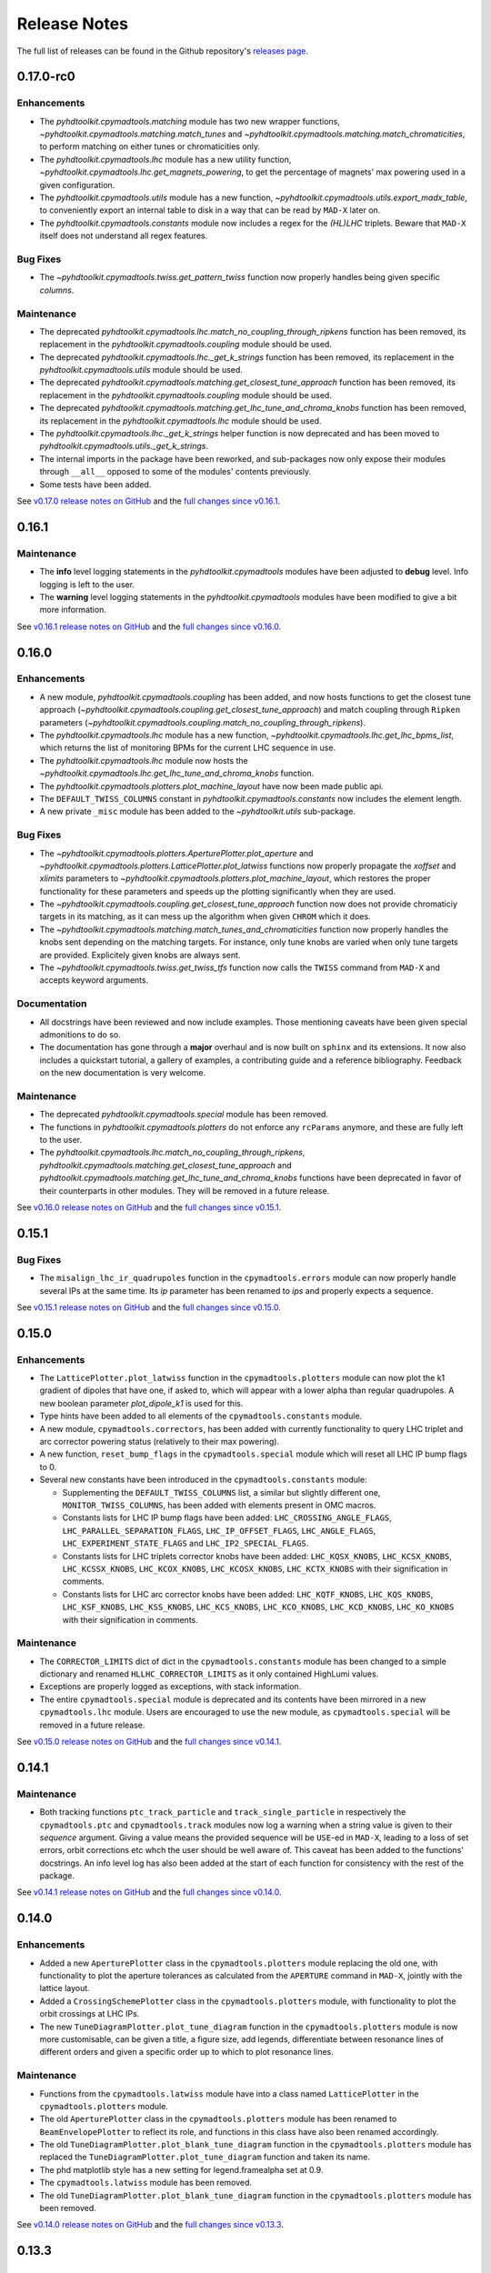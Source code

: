 Release Notes
=============

The full list of releases can be found in the Github repository's `releases page <https://github.com/fsoubelet/PyhDToolkit/releases>`_.

.. _release_0.17.0:

0.17.0-rc0
------

Enhancements
~~~~~~~~~~~~

* The `pyhdtoolkit.cpymadtools.matching` module has two new wrapper functions, `~pyhdtoolkit.cpymadtools.matching.match_tunes` and `~pyhdtoolkit.cpymadtools.matching.match_chromaticities`, to perform matching on either tunes or chromaticities only.
* The `pyhdtoolkit.cpymadtools.lhc` module has a new utility function, `~pyhdtoolkit.cpymadtools.lhc.get_magnets_powering`, to get the percentage of magnets' max powering used in a given configuration.
* The `pyhdtoolkit.cpymadtools.utils` module has a new function, `~pyhdtoolkit.cpymadtools.utils.export_madx_table`, to conveniently export an internal table to disk in a way that can be read by ``MAD-X`` later on. 
* The `pyhdtoolkit.cpymadtools.constants` module now includes a regex for the `(HL)LHC` triplets. Beware that ``MAD-X`` itself does not understand all regex features.

Bug Fixes
~~~~~~~~~

* The `~pyhdtoolkit.cpymadtools.twiss.get_pattern_twiss` function now properly handles being given specific *columns*.

Maintenance
~~~~~~~~~~~

* The deprecated `pyhdtoolkit.cpymadtools.lhc.match_no_coupling_through_ripkens` function has been removed, its replacement in the `pyhdtoolkit.cpymadtools.coupling` module should be used.
* The deprecated `pyhdtoolkit.cpymadtools.lhc._get_k_strings` function has been removed, its replacement in the `pyhdtoolkit.cpymadtools.utils` module should be used.
* The deprecated `pyhdtoolkit.cpymadtools.matching.get_closest_tune_approach` function has been removed, its replacement in the `pyhdtoolkit.cpymadtools.coupling` module should be used.
* The deprecated `pyhdtoolkit.cpymadtools.matching.get_lhc_tune_and_chroma_knobs` function has been removed, its replacement in the `pyhdtoolkit.cpymadtools.lhc` module should be used.
* The `pyhdtoolkit.cpymadtools.lhc._get_k_strings` helper function is now deprecated and has been moved to `pyhdtoolkit.cpymadtools.utils._get_k_strings`.
* The internal imports in the package have been reworked, and sub-packages now only expose their modules through ``__all__`` opposed to some of the modules' contents previously.
* Some tests have been added.

See `v0.17.0 release notes on GitHub <https://github.com/fsoubelet/PyhDToolkit/releases/tag/0.17.0>`_ and the `full changes since v0.16.1 <https://github.com/fsoubelet/PyhDToolkit/compare/0.16.1...0.17.0>`_.


.. _release_0.16.1:

0.16.1
------

Maintenance
~~~~~~~~~~~

* The **info** level logging statements in the `pyhdtoolkit.cpymadtools` modules have been adjusted to **debug** level. Info logging is left to the user.
* The **warning** level logging statements in the `pyhdtoolkit.cpymadtools` modules have been modified to give a bit more information.

See `v0.16.1 release notes on GitHub <https://github.com/fsoubelet/PyhDToolkit/releases/tag/0.16.1>`_ and the `full changes since v0.16.0 <https://github.com/fsoubelet/PyhDToolkit/compare/0.16.0...0.16.1>`_.


.. _release_0.16.0:

0.16.0
------

Enhancements
~~~~~~~~~~~~

* A new module, `pyhdtoolkit.cpymadtools.coupling` has been added, and now hosts functions to get the closest tune approach (`~pyhdtoolkit.cpymadtools.coupling.get_closest_tune_approach`) and match coupling through ``Ripken`` parameters (`~pyhdtoolkit.cpymadtools.coupling.match_no_coupling_through_ripkens`).
* The `pyhdtoolkit.cpymadtools.lhc` module has a new function, `~pyhdtoolkit.cpymadtools.lhc.get_lhc_bpms_list`, which returns the list of monitoring BPMs for the current LHC sequence in use.
* The `pyhdtoolkit.cpymadtools.lhc` module now hosts the `~pyhdtoolkit.cpymadtools.lhc.get_lhc_tune_and_chroma_knobs` function.
* The `pyhdtoolkit.cpymadtools.plotters.plot_machine_layout` have now been made public api.
* The ``DEFAULT_TWISS_COLUMNS`` constant in `pyhdtoolkit.cpymadtools.constants` now includes the element length.
* A new private ``_misc`` module has been added to the `~pyhdtoolkit.utils` sub-package.

Bug Fixes
~~~~~~~~~

* The `~pyhdtoolkit.cpymadtools.plotters.AperturePlotter.plot_aperture` and `~pyhdtoolkit.cpymadtools.plotters.LatticePlotter.plot_latwiss` functions now properly propagate the *xoffset* and *xlimits* parameters to `~pyhdtoolkit.cpymadtools.plotters.plot_machine_layout`, which restores the proper functionality for these parameters and speeds up the plotting significantly when they are used.
* The `~pyhdtoolkit.cpymadtools.coupling.get_closest_tune_approach` function now does not provide chromaticiy targets in its matching, as it can mess up the algorithm when given ``CHROM`` which it does.
* The `~pyhdtoolkit.cpymadtools.matching.match_tunes_and_chromaticities` function now properly handles the knobs sent depending on the matching targets. For instance, only tune knobs are varied when only tune targets are provided. Explicitely given knobs are always sent.
* The `~pyhdtoolkit.cpymadtools.twiss.get_twiss_tfs` function now calls the ``TWISS`` command from ``MAD-X`` and accepts keyword arguments.

Documentation
~~~~~~~~~~~~~

* All docstrings have been reviewed and now include examples. Those mentioning caveats have been given special admonitions to do so.
* The documentation has gone through a **major** overhaul and is now built on ``sphinx`` and its extensions. It now also includes a quickstart tutorial, a gallery of examples, a contributing guide and a reference bibliography. Feedback on the new documentation is very welcome.

Maintenance
~~~~~~~~~~~

* The deprecated `pyhdtoolkit.cpymadtools.special` module has been removed.
* The functions in `pyhdtoolkit.cpymadtools.plotters` do not enforce any ``rcParams`` anymore, and these are fully left to the user.
* The `pyhdtoolkit.cpymadtools.lhc.match_no_coupling_through_ripkens`, `pyhdtoolkit.cpymadtools.matching.get_closest_tune_approach` and `pyhdtoolkit.cpymadtools.matching.get_lhc_tune_and_chroma_knobs` functions have been deprecated in favor of their counterparts in other modules. They will be removed in a future release.

See `v0.16.0 release notes on GitHub <https://github.com/fsoubelet/PyhDToolkit/releases/tag/0.16.0>`_ and the `full changes since v0.15.1 <https://github.com/fsoubelet/PyhDToolkit/compare/0.15.1...0.16.0>`_.


.. _release_0.15.1:

0.15.1
------

Bug Fixes
~~~~~~~~~

* The ``misalign_lhc_ir_quadrupoles`` function in the ``cpymadtools.errors`` module can now properly handle several IPs at the same time. Its *ip* parameter has been renamed to *ips* and properly expects a sequence.

See `v0.15.1 release notes on GitHub <https://github.com/fsoubelet/PyhDToolkit/releases/tag/0.15.1>`_ and the `full changes since v0.15.0 <https://github.com/fsoubelet/PyhDToolkit/compare/0.15.0...0.15.1>`_.


.. _release_0.15.0:

0.15.0
------

Enhancements
~~~~~~~~~~~~

* The ``LatticePlotter.plot_latwiss`` function in the ``cpymadtools.plotters`` module can now plot the k1 gradient of dipoles that have one, if asked to, which will appear with a lower alpha than regular quadrupoles. A new boolean parameter *plot_dipole_k1* is used for this.
* Type hints have been added to all elements of the ``cpymadtools.constants`` module.
* A new module, ``cpymadtools.correctors``, has been added with currently functionality to query LHC triplet and arc corrector powering status (relatively to their max powering).
* A new function, ``reset_bump_flags`` in the ``cpymadtools.special`` module which will reset all LHC IP bump flags to 0.
* Several new constants have been introduced in the ``cpymadtools.constants`` module:

  - Supplementing the ``DEFAULT_TWISS_COLUMNS`` list, a similar but slightly different one, ``MONITOR_TWISS_COLUMNS``, has been added with elements present in OMC macros.
  - Constants lists for LHC IP bump flags have been added: ``LHC_CROSSING_ANGLE_FLAGS``, ``LHC_PARALLEL_SEPARATION_FLAGS``, ``LHC_IP_OFFSET_FLAGS``, ``LHC_ANGLE_FLAGS``, ``LHC_EXPERIMENT_STATE_FLAGS`` and ``LHC_IP2_SPECIAL_FLAGS``.
  - Constants lists for LHC triplets corrector knobs have been added: ``LHC_KQSX_KNOBS``, ``LHC_KCSX_KNOBS``, ``LHC_KCSSX_KNOBS``, ``LHC_KCOX_KNOBS``, ``LHC_KCOSX_KNOBS``, ``LHC_KCTX_KNOBS`` with their signification in comments.
  - Constants lists for LHC arc corrector knobs have been added: ``LHC_KQTF_KNOBS``, ``LHC_KQS_KNOBS``, ``LHC_KSF_KNOBS``, ``LHC_KSS_KNOBS``, ``LHC_KCS_KNOBS``, ``LHC_KCO_KNOBS``, ``LHC_KCD_KNOBS``, ``LHC_KO_KNOBS`` with their signification in comments.

Maintenance
~~~~~~~~~~~

* The ``CORRECTOR_LIMITS`` dict of dict in the ``cpymadtools.constants`` module has been changed to a simple dictionary and renamed ``HLLHC_CORRECTOR_LIMITS`` as it only contained HighLumi values.
* Exceptions are properly logged as exceptions, with stack information.
* The entire ``cpymadtools.special`` module is deprecated and its contents have been mirrored in a new ``cpymadtools.lhc`` module. Users are encouraged to use the new module, as ``cpymadtools.special`` will be removed in a future release.

See `v0.15.0 release notes on GitHub <https://github.com/fsoubelet/PyhDToolkit/releases/tag/0.15.0>`_ and the `full changes since v0.14.1 <https://github.com/fsoubelet/PyhDToolkit/compare/0.14.1...0.15.0>`_.


.. _release_0.14.1:

0.14.1
------

Maintenance
~~~~~~~~~~~

* Both tracking functions ``ptc_track_particle`` and ``track_single_particle`` in respectively the ``cpymadtools.ptc`` and ``cpymadtools.track`` modules now log a warning when a string value is given to their *sequence* argument. Giving a value means the provided sequence will be ``USE``-ed in ``MAD-X``, leading to a loss of set errors, orbit corrections etc whch the user should be well aware of. This caveat has been added to the functions' docstrings. An info level log has also been added at the start of each function for consistency with the rest of the package.

See `v0.14.1 release notes on GitHub <https://github.com/fsoubelet/PyhDToolkit/releases/tag/0.14.1>`_ and the `full changes since v0.14.0 <https://github.com/fsoubelet/PyhDToolkit/compare/0.14.0...0.14.1>`_.


.. _release_0.14.0:

0.14.0
------

Enhancements
~~~~~~~~~~~~

* Added a new ``AperturePlotter`` class in the ``cpymadtools.plotters`` module replacing the old one, with functionality to plot the aperture tolerances as calculated from the ``APERTURE`` command in ``MAD-X``, jointly with the lattice layout.
* Added a ``CrossingSchemePlotter`` class in the ``cpymadtools.plotters`` module, with functionality to plot the orbit crossings at LHC IPs.
* The new ``TuneDiagramPlotter.plot_tune_diagram`` function in the ``cpymadtools.plotters`` module is now more customisable, can be given a title, a figure size, add legends, differentiate between resonance lines of different orders and given a specific order up to which to plot resonance lines.

Maintenance
~~~~~~~~~~~

* Functions from the ``cpymadtools.latwiss`` module have into a class named ``LatticePlotter`` in the ``cpymadtools.plotters`` module.
* The old ``AperturePlotter`` class in the ``cpymadtools.plotters`` module has been renamed to ``BeamEnvelopePlotter`` to reflect its role, and functions in this class have also been renamed accordingly.
* The old ``TuneDiagramPlotter.plot_blank_tune_diagram`` function in the ``cpymadtools.plotters`` module has replaced the ``TuneDiagramPlotter.plot_tune_diagram`` function and taken its name.
* The phd matplotlib style has a new setting for legend.framealpha set at 0.9.
* The ``cpymadtools.latwiss`` module has been removed.
* The old ``TuneDiagramPlotter.plot_blank_tune_diagram`` function in the ``cpymadtools.plotters`` module has been removed.

See `v0.14.0 release notes on GitHub <https://github.com/fsoubelet/PyhDToolkit/releases/tag/0.14.0>`_ and the `full changes since v0.13.3 <https://github.com/fsoubelet/PyhDToolkit/compare/0.13.3...0.14.0>`_.


.. _release_0.13.3:

0.13.3
------

Enhancements
~~~~~~~~~~~~

* The ``plot_machine_layout`` function in ``cpymadtools.latwiss`` now accepts keyword arguments which are transmitted to `~matplotlib.pyplot.scatter` calls.
* The ``TuneDiagramPlotter.plot_blank_tune_diagram`` function in ``cpymadtools.plotters`` now has a *figsize* argument.

Bug Fixes
~~~~~~~~~

* All plotting functions in the ``cpymadtools`` module now have ``LaTeX``-compatible text elements.
* The ``plot_latwiss`` and ``plot_machine_survey`` functions in ``cpymadtools.latwiss`` now properly detect element types from ``TWISS`` table properties and does not rely on naming anymore.
* The ``plot_machine_layout`` function in ``cpymadtools.latwiss`` now correctly scales the colorbar to the full length of the machine and now to 1.
* The ``match_tunes_and_chromaticities`` function in ``cpymadtools.matching`` now properly handles being given either only tune targets or only chromaticity targets.
* The *BeamParameters* class in ``models.beam`` now properly builds in all cases and has a ``__repr__``.
* Fixed some calls to the ``SELECT`` command via ``cpymad`` which might previously have had unintended side effects.

Maintenance
~~~~~~~~~~~

* All functions in the ``cpymadtools`` module which offer the *telescopic_squeeze* argument now have it default to True to reflect operational scenarios of run III.
* The ``correct_lhc_orbit`` function in ``cpymadtools.orbit`` now takes a required sequence positional argument.
* The ``correct_lhc_orbit`` function in ``cpymadtools.orbit`` now defaults its mode argument to micado like the ``CORRECT`` command in ``MAD-X`` does.
* The ``AperturePlotter.plot_aperture`` function in ``cpymadtools.plotters`` now has a default figsize argument of (13, 20) instead of 15, 15.
* The minimum required version of ``tfs-pandas`` is now 3.0.0.

See `v0.13.3 release notes on GitHub <https://github.com/fsoubelet/PyhDToolkit/releases/tag/0.13.3>`_ and the `full changes since v0.13.2 <https://github.com/fsoubelet/PyhDToolkit/compare/0.13.2...0.13.3>`_.


.. _release_0.13.2:

0.13.2
------

Bug Fixes
~~~~~~~~~

* Fixed the ``get_pattern_twiss function`` in ``cpymadtools.twiss``. Starting with ``cpymad`` 1.9.0, ``Table.selected_rows()`` now actually returns the indices of the selected elements rather than returning a boolean mask. The previous (faulty) behavior had been worked around in ``get_pattern_twiss``, which is now an issue. The correct ``Table.selected_rows()`` behavior is now used.

Maintenance
~~~~~~~~~~~

* The minimum ``cpymad`` required version is now 1.9.0.

See `v0.13.2 release notes on GitHub <https://github.com/fsoubelet/PyhDToolkit/releases/tag/0.13.2>`_ and the `full changes since v0.13.1 <https://github.com/fsoubelet/PyhDToolkit/compare/0.13.1...0.13.2>`_.


.. _release_0.13.1:

0.13.1
------

Bug Fixes
~~~~~~~~~

* Fixed both AC Dipole installation routines in the ``cpymadtoolks.special`` module, which now use the implementation from ``omc3``'s model_creator and will provide similar results.

See `v0.13.1 release notes on GitHub <https://github.com/fsoubelet/PyhDToolkit/releases/tag/0.13.1>`_ and the `full changes since v0.13.0 <https://github.com/fsoubelet/PyhDToolkit/compare/0.13.0...0.13.1>`_.


.. _release_0.13.0:

0.13.0
------

Enhancements
~~~~~~~~~~~~

* Added a ``install_ac_dipole_as_matrix`` function in the ``cpymadtools.special`` module to install an AC Dipole element as a matrix, which will reflect its effect on twiss functions (which the kicker implementation does not). This matrix implementation cannot be used to influence particle tracking.

Bug Fixes
~~~~~~~~~

* The ``install_ac_dipole_as_kicker`` function now properly sets the element location to avoid a negative drift (location taken from omc3's model_creator) if the sequence wasn't previously made ``THIN`` (which it should).
* The ``install_ac_dipole_as_kicker`` function now makes a use, sequence=... call after installing the element. Beware this means errors, correctors etc that were set / loaded will be lost.

Maintenance
~~~~~~~~~~~

* The ``install_ac_dipole`` function in ``cpymadtools.special`` is now named ``install_ac_dipole_as_kicker``. This kicker implementation **cannot** be used to affect twiss functions, only particle tracking.

See `v0.13.0 release notes on GitHub <https://github.com/fsoubelet/PyhDToolkit/releases/tag/0.13.0>`_ and the `full changes since v0.12.0 <https://github.com/fsoubelet/PyhDToolkit/compare/0.12.0...0.13.0>`_.


.. _release_0.12.0:

0.12.0
------

Enhancements
~~~~~~~~~~~~

* Added a ``models`` module in ``cpymadtools`` to hold various ``pydantic`` models for data manipulated in the library functions.
* Added a ``query_beam_attributes`` function in ``cpymadtools.parameters`` that returns a parsed and validated *MADXBeam* with all ``BEAM`` attributes from the ``MAD-X`` process based on the currently defined beam.
* Added a ``ptc_twiss`` function in ``cpymadtools.ptc`` to conveniently create the ``PTC`` universe and perform a ``TWISS`` command according to the Ripken-Mais formalism.
* Added a ``ptc_track_particle`` function in ``cpymadtools.ptc`` to conveniently create the ``PTC`` universe and perform particle tracking similarly to ``cpymadtools.track.track_single_particle``.
* Added a ``get_footprint_lines`` function in ``cpymadtools.tune`` to obtain the (Qx, Qy) points needed to plot the footprint based on the *TfsDataFrame* returned by ``make_footprint_table``. To be considered experimental.
* Added a ``get_footprint_patches`` function in ``cpymadtools.tune`` to obtain a collection of ``matplotlib.patches.Polygon`` elements needed to plot the footprint based on the *TfsDataFrame* returned by ``make_footprint_table``. To be considered experimental.
* The ``get_table_tfs`` function in ``cpmadtools.utils`` now takes a *headers_table* argument to choose an internal table to use for headers.

Maintenance
~~~~~~~~~~~

* The default energy value in ``cpymadtools.special.make_lhc_beams`` has been changed to 7000 [GeV] to reflect run III scenario.
* The value for npart in ``cpymadtools.special.make_lhc_beams`` has been changed to 1.15e11 to reflect run III scenario.
* The ``make_footprint_table`` in ``cpymadtools.tune`` now returns a *TfsDataFrame* instead of a `~pandas.DataFrame`, the headers of which are populated with useful values for other functions.
* The ``beam_parameters`` function in ``cpymadtools.parameters`` has been moved to the ``optics.beam`` module and renamed ``compute_beam_parameters``.
* The default ``patch.linewidth`` value in the phd matplotlib style has been changed to 1.5.

See `v0.12.0 release notes on GitHub <https://github.com/fsoubelet/PyhDToolkit/releases/tag/0.12.0>`_ and the `full changes since v0.11.0 <https://github.com/fsoubelet/PyhDToolkit/compare/0.11.0...0.12.0>`_.


.. _release_0.11.0:

0.11.0
------

Enhancements
~~~~~~~~~~~~

* Added a ``cpymadtools.utils`` module with convenience functions for ``cpymad.mad.Madx`` objects, for now containing a single function ``get_table_tfs`` which turns an internal ``MAD-X`` table into a *TfsDataFrame*.
* The ``get_amplitude_detuning`` and ``get_rdts`` functions in the ``cpymadtools.ptc`` module now have a fringe argument defaulting to False in order to enable fringe field calculations.
* The ``get_amplitude_detuning`` and ``get_rdts`` functions in the ``cpymadtools.ptc`` module now transmit keyword arguments to respectively ``ptc_normal`` and ``ptc_twiss``.

Documentation
~~~~~~~~~~~~~

* The ``get_amplitude_detuning`` and ``get_rdts`` functions in the ``cpymadtools.ptc`` module now contain extensive docstrings detailing their inner workings as well as parameters used in internal MAD-X commands.


See `v0.11.0 release notes on GitHub <https://github.com/fsoubelet/PyhDToolkit/releases/tag/0.11.0>`_ and the `full changes since v0.10.0 <https://github.com/fsoubelet/PyhDToolkit/compare/0.10.0...0.11.0>`_.


.. _release_0.10.0:

0.10.0
------

Enhancements
~~~~~~~~~~~~

* The ``track_single_particle`` function in the ``cpymadtools.track`` module can now take a sequence defining observation points as argument.
* The ``track_single_particle`` function in the ``cpymadtools.track`` module can now take keyword arguments to be transmitted to the ``TRACK`` command in ``MAD-X``.

Maintenance
~~~~~~~~~~~

* The ``track_single_particle`` function in the ``cpymadtools.track`` module now defaults initial tracking coordinates to all 0.
* The ``track_single_particle`` function in the ``cpymadtools.track`` module now returns a dictionary, with one keys per defined observation point and as a value the corresponding track table. The special case where *ONETABLE* is given to ``TRACK`` as a keyword argument is handled, and then a single entry taken from the appropriate table with be found in the returned dictionary.

See `v0.10.0 release notes on GitHub <https://github.com/fsoubelet/PyhDToolkit/releases/tag/0.10.0>`_ and the `full changes since v0.9.2 <https://github.com/fsoubelet/PyhDToolkit/compare/0.9.2...0.10.0>`_.


.. _release_0.9.2:

0.9.2
-----

Enhancements
~~~~~~~~~~~~

* Added a ``match_no_coupling_through_ripkens`` function in the ``cpymadtools.special`` module as a 0-coupling matching routine through cross-term Ripken parameters at a given location.

Bug Fixes
~~~~~~~~~

* The ``install_mpl_style`` function now installs the **.mplstyle** file also in the site-packages location for ``matplotlib``, which is sometimes where it will look when running ``plt.style.use("phd")``.
* The closest tune approach routine now properly makes use of madx.batch() to restore settings.
* The plotting functions in the ``cpymadtools.latwiss`` module have updated ``LaTeX``-compatible labels.
* The ``plot_survey`` function in the ``cpymadtools.latwiss`` module now uses clearer markers to indicate the machine survey, properly matches the colormaps of the plotted dipoles and the colorbar when using ``show_elements=True`` and lets the user config handle savefig options.

See `v0.9.2 release notes on GitHub <https://github.com/fsoubelet/PyhDToolkit/releases/tag/0.9.2>`_ and the `full changes since v0.9.1 <https://github.com/fsoubelet/PyhDToolkit/compare/0.9.1...0.9.2>`_.


.. _release_0.9.1:

0.9.1
-----

Enhancements
~~~~~~~~~~~~

* Added an ``install_mpl_style`` function in the ``utils.defaults`` module to create a **phd.mplstyle** file in ``matplotlib``'s stylelib directory, making the style callable through ``plt.style.use("phd")``.

Maintenance
~~~~~~~~~~~

* The *PLOT_PARAMS* dictionary in ``utils.defaults`` has been updated.
* The ``numba`` library's used has been removed, easing the package's dependencies.

See `v0.9.1 release notes on GitHub <https://github.com/fsoubelet/PyhDToolkit/releases/tag/0.9.1>`_ and the `full changes since v0.9.0 <https://github.com/fsoubelet/PyhDToolkit/compare/0.9.0...0.9.1>`_.


.. _release_0.9.0:

0.9.0
-----

Enhancements
~~~~~~~~~~~~

* Added a ``misalign_lhc_ir_quadrupoles`` function in the ``cpymadtools.errors`` module to conveniently apply ``EALIGN`` to IR quadrupoles.
* Added a ``misalign_lhc_triplets function`` in the ``cpymadtools.errors``, convenience wrapper around the aforementioned one for triplets.
* Added a ``correct_lhc_orbit`` function in the ``cpymadtools.orbit`` module to perform orbit correction using MCB.* elements in the LHC.
* Added a ``vary_independent_ir_quadrupoles`` function in the ``cpymadtools.special`` module to conveniently send the vary commands for the desired quadrupoles in the IRs.
* Added a ``tune`` module in ``cpymadtools`` with currently a ``make_footprint_table`` function that creates a ``DYNAP`` setup according to parameters and returns the generated table.
* Added A ``utils.htc_monitor`` module with functionality to query the ``HTCondor`` queue, process the returned data and nicely display it. To be ran directly, but different functionality can be imported.

Bug Fixes
~~~~~~~~~

* Fixed an issue in ``plot_latwiss`` where the function would sometimes mishandle the *xlimits* argument.
* Fixed a mistake in ``apply_lhc_rigidity_waist_shift_knob`` where the side argument would be ignored if uppercase.

Maintenance
~~~~~~~~~~~

* The *telescopic_squeeze* parameter in ``match_tunes_and_chromaticities`` now defaults to True, to reflect the LHC scenario as of Run III.
* The ``get_ips_twiss`` and ``get_ir_twiss`` functions have been moved from ``cpymadtools.special`` to ``cpymadtools.twiss``.
* Added dependencies: ``pydantic``, ``rich`` and ``pendulum``. The ``llvmlite`` dependency is also added explicitely, though it is a dependency of ``numba`` and the version constraint is here to guarantee ``pyhdtoolkit`` will build on Python 3.9.
* Tests now include Python 3.9.

See `v0.9.0 release notes on GitHub <https://github.com/fsoubelet/PyhDToolkit/releases/tag/0.9.0>`_ and the `full changes since v0.8.5 <https://github.com/fsoubelet/PyhDToolkit/compare/0.8.5...0.9.0>`_.


.. _release_0.8.5:

0.8.5
-----

Bug Fixes
~~~~~~~~~

* The ``match_tunes_and_chromaticities`` function now properly behaves if some of the targets are set to 0.

Maintenance
~~~~~~~~~~~

* The default behavior in lattice slicing is changed to have makedipedge as False, which compensates the effect of the default slicing style ``TEAPOT``.

See `v0.8.5 release notes on GitHub <https://github.com/fsoubelet/PyhDToolkit/releases/tag/0.8.5>`_ and the `full changes since v0.8.4 <https://github.com/fsoubelet/PyhDToolkit/compare/0.8.4...0.8.5>`_.


.. _release_0.8.4:

0.8.4
-----

Enhancements
~~~~~~~~~~~~

* Added an *xoffset* variable to ``plot_latwiss``, allowing to center the plot on a specific element.

Maintenance
~~~~~~~~~~~

* The machine layout plotting in ``plot_latwiss`` has been exported to its own function. It is a private function.

See `v0.8.4 release notes on GitHub <https://github.com/fsoubelet/PyhDToolkit/releases/tag/0.8.4>`_ and the `full changes since v0.8.3 <https://github.com/fsoubelet/PyhDToolkit/compare/0.8.3...0.8.4>`_.


.. _release_0.8.3:

0.8.3
-----

Enhancements
~~~~~~~~~~~~

* Added a function in ``cpymadtools.twiss`` to export the entire twiss table to a *TfsDataFrame*.

See `v0.8.3 release notes on GitHub <https://github.com/fsoubelet/PyhDToolkit/releases/tag/0.8.3>`_ and the `full changes since v0.8.2 <https://github.com/fsoubelet/PyhDToolkit/compare/0.8.2...0.8.3>`_.


.. _release_0.8.2:

0.8.2
-----

Enhancements
~~~~~~~~~~~~

* Added a ``maths.utils`` module with convenience functions related to magnitude.
* Added an ``optics.ripken`` module with functions to calculate beam size according to Lebedev and Bogacz's formalism.
* Added a convenience logging setup function in ``utils.defaults``.
* ``plot_latwiss`` now adds a legend for different elements in the layout.
* ``plot_latwiss`` can now optionally plot BPM patches.
* ``plot_latwiss`` now accepts kwargs that will be transmitted to the layout plotting function.

Bug Fixes
~~~~~~~~~

* ``get_pattern_twiss`` now properly capitalizes variable names in the returned *TfsDataFrame*.
* ``plot_latwiss`` now only draws elements in the desired area when *xlimits* is provided, for a drastic speedup on big machines.

Maintenance
~~~~~~~~~~~

* The *PLOT_PARAMS* have been moved to ``utils.defaults``.
* The ``get_pattern_twiss`` default argument values now select the entire twiss table.
* ``plot_latwiss`` changed the parameter *plot_sextupoles* to *k2l_lim*, creating a dedicated axis for sextupole patches in the layout.
* The ``plotting.settings`` module has been removed.
* ``plot_latwiss`` doesn't force the pdf format when saving the figure anymore.

See `v0.8.2 release notes on GitHub <https://github.com/fsoubelet/PyhDToolkit/releases/tag/0.8.2>`_ and the `full changes since v0.8.1 <https://github.com/fsoubelet/PyhDToolkit/compare/0.8.1...0.8.2>`_.


.. _release_0.8.1:

0.8.1
-----

Bug Fixes
~~~~~~~~~

* Fixed inacurrate logging statements during tunes and chromaticities matching.

Maintenance
~~~~~~~~~~~

* Removed the unused **scripts** folder as well as the scripts' dependencies.

See `v0.8.1 release notes on GitHub <https://github.com/fsoubelet/PyhDToolkit/releases/tag/0.1.0>`_ and the `full changes since v0.8.0 <https://github.com/fsoubelet/PyhDToolkit/compare/0.8.0...0.8.1>`_.


.. _release_0.8.0:

0.8.0
-----

Enhancements
~~~~~~~~~~~~

* Added a ``twiss`` submodule to easily get specific patterns.
* Added a ``track`` submodule to handle particle tracking with ``MAD-X``'s ``TRACK`` command.
* Added utilities to get ``TWISS`` frame for specific IP or IR locations.
* Added utilities to ``MAKETHIN`` for (HL)LHC sequences.
* Added a utility to install an AC dipole in LHC beam 1.

Bug Fixes
~~~~~~~~~

* Closest tune approach determination now properly handles explicit targets.

Maintenance
~~~~~~~~~~~

* The ``cpymadtools`` now use *madx* as a parameter name instead of *cpymad_instance*.
* Relaxed dependencies.

See `v0.8.0 release notes on GitHub <https://github.com/fsoubelet/PyhDToolkit/releases/tag/0.8.0>`_ and the `full changes since v0.7.0 <https://github.com/fsoubelet/PyhDToolkit/compare/0.7.0...0.8.0>`_.


.. _release_0.7.0:

0.7.0
-----

Enhancements
~~~~~~~~~~~~

* Added an ``errors`` submodule to handle (HL)LHC magnetic errors setup.
* Added a ``matching`` submodule with routines for ``MAD-X`` matching and closest tune approach determination.
* Added an ``orbit`` submodule to handle (HL)LHC orbit variables setup.
* Added a ``ptc`` submodule with routines for ``MAD-X`` ``PTC`` operations.
* Added a ``special`` submodule with routines for personal use cases for (HL)LHC in ``MAD-X``.

Maintenance
~~~~~~~~~~~

* Cleanup of some modules.
* Improved test coverage.
* Tweaks to dev configurations.

See `v0.7.0 release notes on GitHub <https://github.com/fsoubelet/PyhDToolkit/releases/tag/0.7.0>`_ and the `full changes since v0.6.0 <https://github.com/fsoubelet/PyhDToolkit/compare/0.6.0...0.7.0>`_.


.. _release_0.6.0:

0.6.0
-----

Enhancements
~~~~~~~~~~~~

* Full compatibility across OSes (thanks to ``cpymad``'s progress).
* Added a ``tfstools`` module.
* Added a ``beam`` module in ``optics``.
* Added an (experimental) ``timedata`` module in ``plotting``.

Documentation
~~~~~~~~~~~~~

* Added a docs dependency.
* Started documentation site.

Maintenance
~~~~~~~~~~~

* Improved object validation with ``pydantic``.
* Made ``cpymad`` a default dependency.
* Updated dependencies.
* Moved CI to Github Actions, now covers all platforms.
* Improved test coverage.

See `v0.6.0 release notes on GitHub <https://github.com/fsoubelet/PyhDToolkit/releases/tag/0.6.0>`_ and the `full changes since v0.5.0 <https://github.com/fsoubelet/PyhDToolkit/compare/0.5.0...0.6.0>`_.


.. _release_0.5.0:

0.5.0
-----

Enhancements
~~~~~~~~~~~~

* Python 3.8 compatibility.
* Added an ``optics`` module.
* Added slots to classes.
* Almost fully covered in tests.

Bug Fixes
~~~~~~~~~

* Important fix of the lattice matchers in ``cpymadtools``.

Maintenance
~~~~~~~~~~~

* Fully type hinted the package.
* Improved logging.
* Replaced ``tqdm`` with ``rich``.
* Updated dependencies.
* Added some development tools and configurations.

See `v0.5.0 release notes on GitHub <https://github.com/fsoubelet/PyhDToolkit/releases/tag/0.5.0>`_ and the `full changes since v0.4.1 <https://github.com/fsoubelet/PyhDToolkit/compare/0.4.1...0.5.0>`_.


.. _release_0.4.1:

0.4.1
-----

Bug Fixes
~~~~~~~~~

* Quick fix of a type hinting issue causing imports to crash.

See `v0.4.1 release notes on GitHub <https://github.com/fsoubelet/PyhDToolkit/releases/tag/0.4.1>`_ and the `full changes since v0.4.0 <https://github.com/fsoubelet/PyhDToolkit/compare/0.4.0...0.4.1>`_.


.. _release_0.4.0:

0.4.0
-----

Enhancements
~~~~~~~~~~~~

* Optimization of the Docker image.
* Removal of the ``fsbox`` dependency.
* Use of ``loguru`` library for logging, and improved logging.
* Refactored commandline argument parsing for scripts.
* Improved type hinting.

Maintenance
~~~~~~~~~~~

* Renaming pyhdtoolkit.math to pyhdtoolkit.maths to avoid namespace clashes if trying to use the standard library's math module.
* Removing many functions from pyhdtoolkit.maths.nonconvex_phase_sync module as they were needed for notebooks but not this package.

See `v0.4.0 release notes on GitHub <https://github.com/fsoubelet/PyhDToolkit/releases/tag/0.4.0>`_ and the `full changes since v0.3.0 <https://github.com/fsoubelet/PyhDToolkit/compare/0.3.0...0.4.0>`_.


.. _release_0.3.0:

0.3.0
-----

Enhancements
~~~~~~~~~~~~

* The ``helpers`` module now has a ``Parameters`` class for beam and machine parameters calculations. Only one function yet.
* The ``plotters`` module now has an ``AperturePlotter`` class with a function to plot physical aperture.
* The ``latwiss`` module has received a major overhaul.

  - ``plot_latwiss`` has better defaults in values and plotting styles, as well as new args and kwargs options for customization.
  - ``plot_machine_survey`` also has better defaults, and offers the options to plot while differentiating magnetic elements.

See `v0.3.0 release notes on GitHub <https://github.com/fsoubelet/PyhDToolkit/releases/tag/0.3.0>`_ and the `full changes since v0.2.1 <https://github.com/fsoubelet/PyhDToolkit/compare/0.2.1...0.3.0>`_.


.. _release_0.2.1:

0.2.1
-----

Enhancements
~~~~~~~~~~~~

* New module for AC Dipole or Free Oscillations (with amplitude offset) tracking (in scripts).

Maintenance
~~~~~~~~~~~

* Some slight changes to **README**, **Makefile** and **Dockerfile**.

See `v0.2.1 release notes on GitHub <https://github.com/fsoubelet/PyhDToolkit/releases/tag/0.2.1>`_ and the `full changes since v0.2.0 <https://github.com/fsoubelet/PyhDToolkit/compare/0.2.0...0.2.1>`_.


.. _release_0.2.0:

0.2.0
-----

Enhancements
~~~~~~~~~~~~

* An **EVM** implementation for nonconvex phase synchronisation (in module ``omc_math``).
* Logging and contexts utilities from ``fsbox`` (props to ``pylhc/omc3`` for creating those).

See `v0.2.0 release notes on GitHub <https://github.com/fsoubelet/PyhDToolkit/releases/tag/0.2.0>`_ and the `full changes from the previous release <https://github.com/fsoubelet/PyhDToolkit/compare/0.1.1...0.2.0>`_.